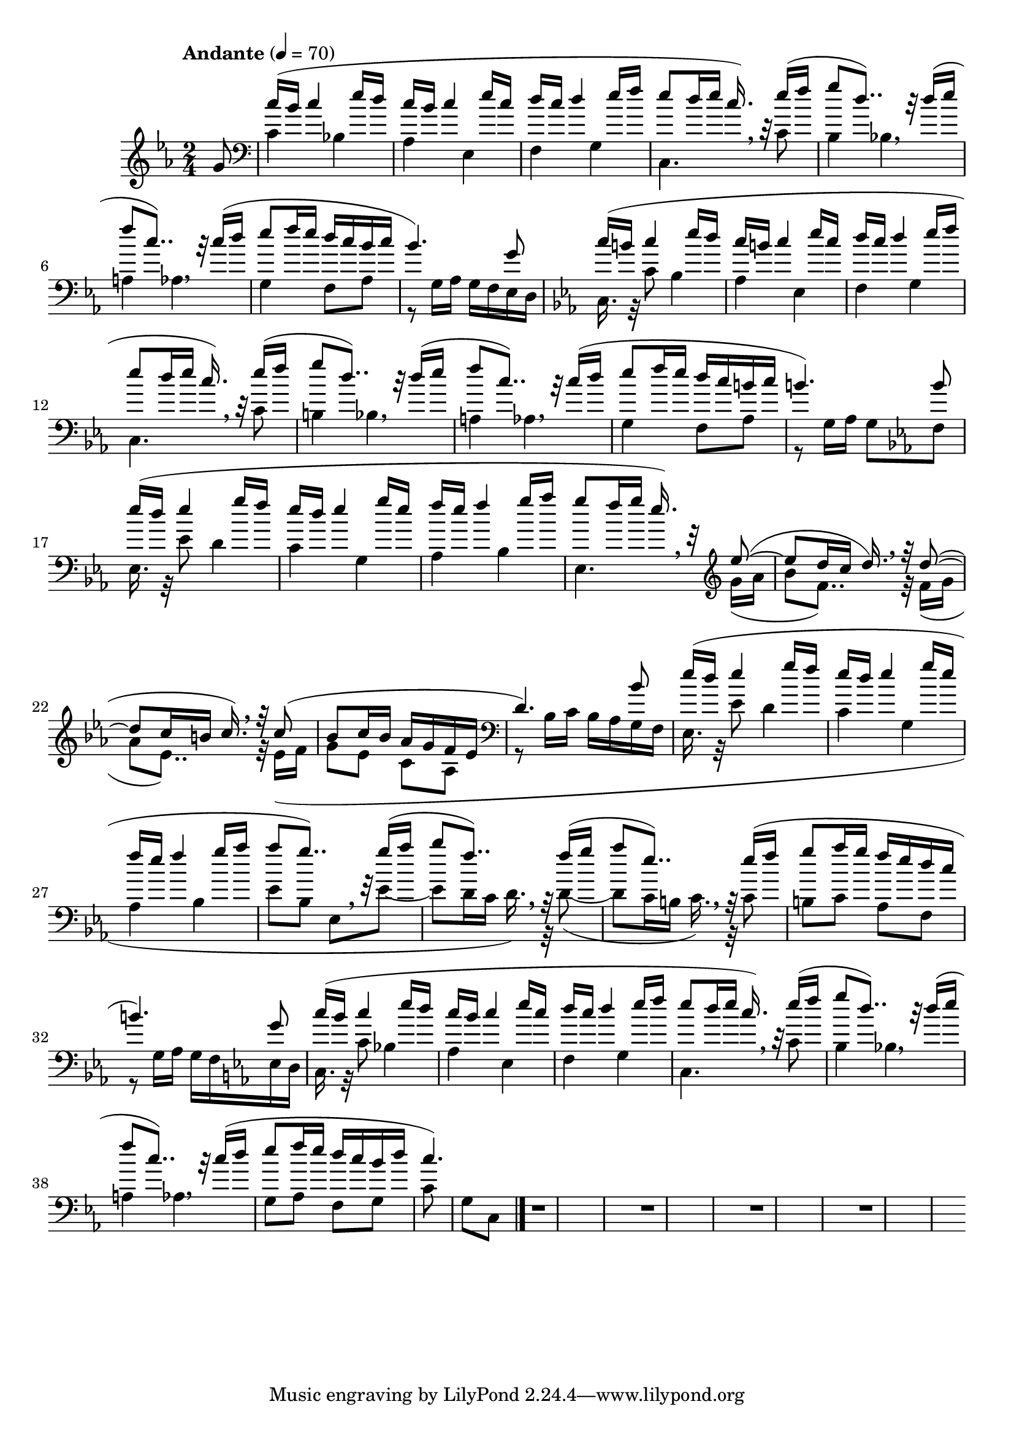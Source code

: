 % ISBN 7-80171-812-7
% 9-787801-718129
% echo -e "\xe5\x85\xa8\xe5\x9c\x8b\xe9\x9b\xbb\xe5\xad\x90\xe7\x90\xb4\xe6\xbc\x94\xe5\xa5\x8f\xe8\x80\x83\xe7\xb4\x9a\xe4\xbd\x9c\xe5\x93\x81\xe9\x9b\x86\x28\xe7\xac\xac\xe5\x9b\x9b\xe5\xa5\x97\x29\xe7\xac\xac\xe5\x9b\x9b\xe7\xb4\x9a\x2d\xe7\xac\xac\xe5\x85\xad\xe7\xb4\x9a"

\version "2.22.1"

% http://lilypond.org/doc/v2.22/Documentation/notation/displaying-pitches#key-signature
% \key c \harmonicMinor
% ees aes (bes)
harmonicMinor = #`(
  (6 . ,NATURAL)
  (5 . ,FLAT)
  (4 . ,NATURAL)
  (3 . ,NATURAL)
  (2 . ,FLAT)
  (1 . ,NATURAL)
  (0 . ,NATURAL)
)

% C - harmonic minor - melody
Cm_M = \relative c'' {
    % http://lilypond.org/doc/stable/Documentation/music-glossary/anacrusis
    % Double-dotted notes - x*(1+0.5+0.25)
    % http://lilypond.org/doc/v2.22/Documentation/notation/writing-rhythms#durations
             c16(b c4
    ees16d  | c16b c4
    ees16c  | d16c d4
    ees16f  | ees8 d16ees c16.)    \breathe r32
    ees16(f | g8   d8..)           \breathe r32
    d16(ees | f8   c8..)           \breathe r32
    c16(d   | ees8 f16 ees d c b
  }

% C - harmonic minor - accompaniment
Cm_Acc = \fixed c {
           bes4 | aes ees | f g | c4.
  c'8 | b4 bes  | a   aes |
}

% B-flat - major - melody
EES_M = \relative c'' {
         | ees16(d ees4  
  g16f   | ees16d  ees4  
  g16ees | f16ees  f4
  g16aes |
}

% B-flat - major - accompaniment
EES_Acc = \relative c {
  %{ees8ees'%} ees16.r32ees'8 d4 | c g | aes bes |
}

% \relative melody
switchingM = %{ no \relative or \fixed allowed here! %} {
  g16(aes | bes8  f8..)   \breathe r32
  f16(g   | aes8  ees8..) \breathe r32
  ees16(f | g8 
}

% \relative accompaniment
switchingAcc = %{ no \relative or \fixed allowed here! %} {
  ees8~(|8 d16c  d16.) \breathe r32
    d8~(|8 c16b  c16.) \breathe r32
     c8(|
}

\score{ \fixed c' {

  \time 2/4
  \tempo "Andante" 4 = 70

  % << \clef treble \\ \clef bass >>

   { %{ part 1/6 %}

    % http://lilypond.org/doc/v2.22/Documentation/learning/pitches-and-key-signatures#key-signatures
    % http://lilypond.org/doc/v2.22/Documentation/learning/advanced-rhythmic-commands#partial-measure
    % \key c \minor
    % \key c \aeolian
    \key c \harmonicMinor

    \partial 8 {\fixed c' g8}

    << \relative c'' {
      % \clef treble
      \Cm_M c16 | b4.) g8 |
    } \\ \fixed c {
      \clef bass
      c'4  \Cm_Acc | g4 f8 aes8 | r8 g16 aes g f ees d | 
    } >>

    << \relative c'' {
      \relative c'' \key ees \major
      \Cm_M c16 | b4.)
    } \\ \fixed c {
      % \clef bass
      % c8c'8
      c16.r32c'8
      % c16.. r64c'8
      % c16r8c'16
      \Cm_Acc | g4 f8aes | r8 g16aes16 g8
    } >>

  }

  %{ part 2/6 %}
  \key ees \ionian
  << { bes8 | \EES_M | }
  \\ { f,8  | \EES_Acc | } >>

  { %{ part 3/6 %}
    << \relative c''' {
      % http://lilypond.org/doc/stable/Documentation/learning/ties-and-slurs.en.html
      g8 f16g ees16.) \breathe r32
      \switchingAcc | bes8 c16 bes aes g f ees | d4.)
    } \\ { ees,4. \relative c'' {
      \clef treble  \switchingM ees8 c aes |
      \clef bass r8 bes16 c bes aes
    }} >>
  }

  %{ part 4/6 %}
  << { bes8   | \EES_M | aes'8 g'8..) \breathe r32 }
  \\ { g,16f, | \EES_Acc | ees8 bes, ees, } >>

  { %{ part 5/6 %}
    << \relative c''' {
      \switchingM aes16 g f ees d c | b4.)
    } \\ \relative c' {
      \switchingAcc | b8 c aes f | r8 g16 aes g f
    } >>
  }

  %{ part 6/6 %}
  { 
    \key c \harmonicMinor
    << \relative c'' {
          g8 | \Cm_M d'16 | \partial 8 {c4.)}
    } \\ \fixed c {
      ees16d | c16.r32c'8 \Cm_Acc g8 aes f g | \partial 8 { c'8 g c }
    } >>
  }

  % http://lilypond.org/doc/v2.22/Documentation/notation/bars
  \bar "|."

  r1
  r1
  r1
  r1

} \layout{} \midi{} }
